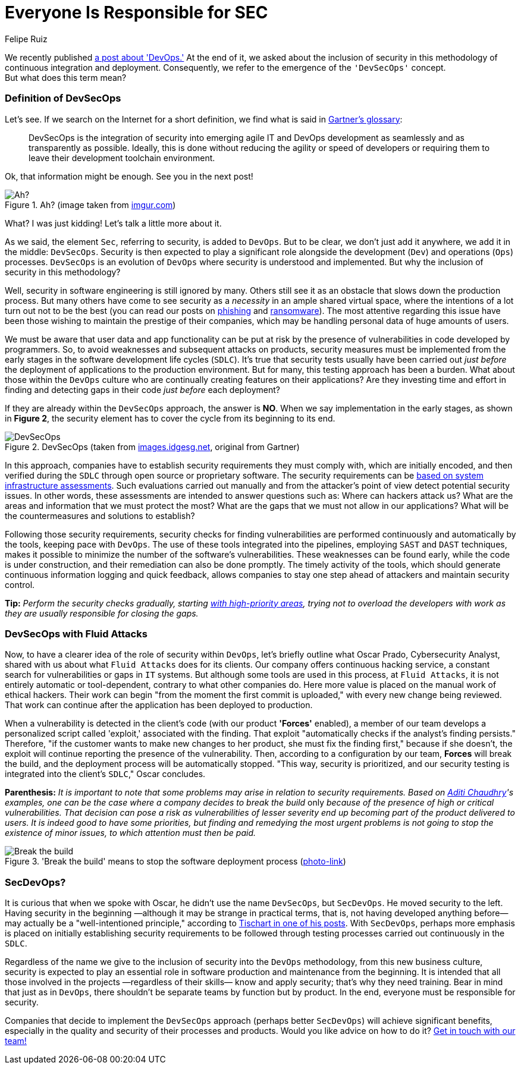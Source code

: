 :slug: devsecops-concept/
:date: 2020-05-14
:subtitle: An overview of DevSecOps, better SecDevOps
:category: philosophy
:tags: security, devops, software, information, web, cloud
:image: cover.png
:alt: Photo by Sebastian Pena Lambarri on Unsplash
:description: DevSecOps is the evolution of a renowned software engineering approach that is here to stay. Through this blog post, you will know what DevSecOps is, how it applies, and why it is recommended for IT companies. Maybe even when you finish reading it, you won't refer to this term in the same way again.
:keywords: Security, Devops, Software, Information, Web, Cloud
:author: Felipe Ruiz
:writer: fruiz
:name: Felipe Ruiz
:about1: Technical writer
:source: https://unsplash.com/photos/YV593oyMKmo

= Everyone Is Responsible for SEC

We recently published [inner]#link:../devops-concept/[a post about 'DevOps.']#
At the end of it, we asked about the inclusion of security
in this methodology of continuous integration and deployment.
Consequently, we refer to the emergence of the `'DevSecOps'` concept. +
But what does this term mean?

=== Definition of DevSecOps

Let's see. If we search on the Internet for a short definition,
we find what is said in link:https://www.gartner.com/en/information-technology/glossary/devsecops[Gartner's glossary]:

[quote]
DevSecOps is the integration of security
into emerging agile IT and DevOps development
as seamlessly and as transparently as possible.
Ideally, this is done without reducing the agility or speed of developers
or requiring them to leave their development toolchain environment.

Ok, that information might be enough. See you in the next post!

.Ah? (image taken from link:https://i.imgur.com/YezxAlA.png[imgur.com])
image::ah.png[Ah?]

What? I was just kidding! Let's talk a little more about it.

As we said, the element `Sec`, referring to security, is added to `DevOps`.
But to be clear, we don't just add it anywhere,
we add it in the middle: `DevSecOps`.
Security is then expected to play a significant role
alongside the development (`Dev`) and operations (`Ops`) processes.
`DevSecOps` is an evolution of `DevOps`
where security is understood and implemented.
But why the inclusion of security in this methodology?

Well, security in software engineering is still ignored by many.
Others still see it as an obstacle that slows down the production process.
But many others have come to see security as a _necessity_
in an ample shared virtual space,
where the intentions of a lot turn out not to be the best
(you can read our posts on [inner]#link:../phishing/[phishing]# and [inner]#link:../ransomware/[ransomware]#).
The most attentive regarding this issue
have been those wishing to maintain the prestige of their companies,
which may be handling personal data of huge amounts of users.

We must be aware that user data and app functionality
can be put at risk by the presence of vulnerabilities
in code developed by programmers.
So, to avoid weaknesses and subsequent attacks on products,
security measures must be implemented from the early stages
in the software development life cycles (`SDLC`).
It's true that security tests usually have been carried out
_just before_ the deployment of applications to the production environment.
But for many, this testing approach has been a burden.
What about those within the `DevOps` culture
who are continually creating features on their applications?
Are they investing time and effort in finding and detecting gaps in their code
_just before_ each deployment?

If they are already within the `DevSecOps` approach, the answer is *NO*.
When we say implementation in the early stages, as shown in *Figure 2*,
the security element has to cover the cycle from its beginning to its end.

.DevSecOps (taken from link:https://images.idgesg.net/images/article/2018/01/devsecops-gartner-image-100745815-orig.jpg[images.idgesg.net], original from Gartner)
image::devsecops.png[DevSecOps]

In this approach, companies have to establish security requirements
they must comply with, which are initially encoded,
and then verified during the `SDLC`
through open source or proprietary software.
The security requirements can be link:https://medium.com/faun/what-is-devsecops-the-6-steps-to-secure-your-software-delivery-447906a6bd9f[based on system infrastructure assessments].
Such evaluations carried out manually and from the attacker's point of view
detect potential security issues.
In other words, these assessments are intended to answer questions such as:
Where can hackers attack us?
What are the areas and information that we must protect the most?
What are the gaps that we must not allow in our applications?
What will be the countermeasures and solutions to establish?

Following those security requirements,
security checks for finding vulnerabilities
are performed continuously and automatically by the tools,
keeping pace with `DevOps`.
The use of these tools integrated into the pipelines,
employing `SAST` and `DAST` techniques,
makes it possible to minimize the number of the software's vulnerabilities.
These weaknesses can be found early, while the code is under construction,
and their remediation can also be done promptly.
The timely activity of the tools,
which should generate continuous information logging and quick feedback,
allows companies to stay one step ahead of attackers
and maintain security control.

*Tip:* _Perform the security checks gradually,
starting link:https://medium.com/hackernoon/the-future-of-security-is-devsecops-9166db1d8a03[with high-priority areas],
trying not to overload the developers with work
as they are usually responsible for closing the gaps._

=== DevSecOps with Fluid Attacks

Now, to have a clearer idea of the role of security within `DevOps`,
let's briefly outline what Oscar Prado, Cybersecurity Analyst,
shared with us about what `Fluid Attacks` does for its clients.
Our company offers continuous hacking service,
a constant search for vulnerabilities or gaps in `IT` systems.
But although some tools are used in this process,
at `Fluid Attacks`, it is not entirely automatic or tool-dependent,
contrary to what other companies do.
Here more value is placed on the manual work of ethical hackers.
Their work can begin "from the moment the first commit is uploaded,"
with every new change being reviewed.
That work can continue after the application has been deployed to production.

When a vulnerability is detected in the client's code
(with our product *'Forces'* enabled),
a member of our team develops a personalized script called 'exploit,'
associated with the finding.
That exploit "automatically checks if the analyst's finding persists."
Therefore, "if the customer wants to make new changes to her product,
she must fix the finding first," because if she doesn't,
the exploit will continue reporting the presence of the vulnerability.
Then, according to a configuration by our team, *Forces* will break the build,
and the deployment process will be automatically stopped.
"This way, security is prioritized, and our security testing
is integrated into the client's `SDLC`," Oscar concludes.

*Parenthesis:* _It is important to note that some problems may arise
in relation to security requirements.
Based on link:https://medium.com/@aditi.chaudhry92/what-is-devsecops-cb14cfd457b2[Aditi Chaudhry]'s examples,
one can be the case where a company decides to break the build_
only _because of the presence of high or critical vulnerabilities.
That decision can pose a risk
as vulnerabilities of lesser severity
end up becoming part of the product delivered to users.
It is indeed good to have some priorities,
but finding and remedying the most urgent problems
is not going to stop the existence of minor issues,
to which attention must then be paid._

.'Break the build' means to stop the software deployment process (link:https://www.citymetric.com/sites/default/files/article_2015/01/149818154.jpg[photo-link])
image::build.png[Break the build]

=== SecDevOps?

It is curious that when we spoke with Oscar,
he didn't use the name `DevSecOps`, but `SecDevOps`.
He moved security to the left.
Having security in the beginning
—although it may be strange in practical terms,
that is, not having developed anything before—
may actually be a "well-intentioned principle,"
according to link:https://www.csoonline.com/article/3132078/devopssec-secdevops-devsecops-whats-in-a-name.html[Tischart in one of his posts].
With `SecDevOps`, perhaps more emphasis is placed on
initially establishing security requirements
to be followed through testing processes
carried out continuously in the `SDLC`.

Regardless of the name we give
to the inclusion of security into the `DevOps` methodology,
from this new business culture,
security is expected to play an essential role
in software production and maintenance from the beginning.
It is intended that all those involved in the projects
—regardless of their skills—
know and apply security; that's why they need training.
Bear in mind that just as in `DevOps`,
there shouldn't be separate teams by function but by product.
In the end, everyone must be responsible for security.

Companies that decide to implement the `DevSecOps` approach
(perhaps better `SecDevOps`) will achieve significant benefits,
especially in the quality and security of their processes and products.
Would you like advice on how to do it? [inner]#link:../../contact-us/[Get in touch with our team!]#
